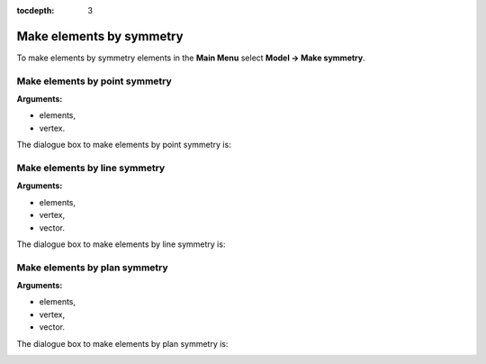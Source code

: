 :tocdepth: 3

.. _guimakesymmetry:

=========================
Make elements by symmetry
=========================

To make elements by symmetry elements in the **Main Menu** select
**Model -> Make symmetry**.

.. _guimakepoint:

Make elements by point symmetry
===============================

**Arguments:**

- elements,
- vertex.


The dialogue box to make elements by point symmetry is:


.. image:: _static/gui_make_point_symmetry.png
   :align: center

.. centered::
   Make Elements by point symmetry

.. _guimakeline:

Make elements by line symmetry
==============================

**Arguments:**

- elements,
- vertex,
- vector.

The dialogue box to make elements by line symmetry is:

.. image:: _static/gui_make_line_symmetry.png
   :align: center

.. centered::
   Make Elements by Line Symmetry

.. _guimakeplan:

Make elements by plan symmetry
==============================

**Arguments:**

- elements,
- vertex,
- vector.

The dialogue box to make elements by plan symmetry is:

.. image:: _static/gui_make_plan_symmetry.png
   :align: center

.. centered::
   Make Elements by Plan Symmetry

